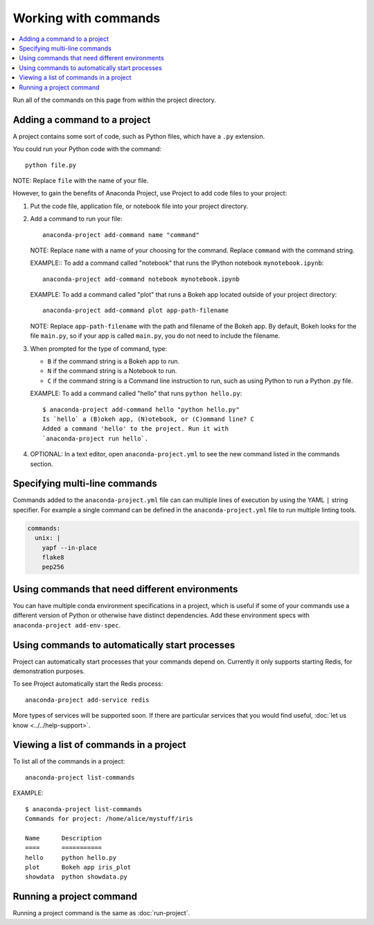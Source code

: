 =====================
Working with commands
=====================

.. contents::
   :local:
   :depth: 1

Run all of the commands on this page from within the project
directory.


Adding a command to a project
=============================

A project contains some sort of code, such as Python files,
which have a ``.py`` extension.

You could run your Python code with the command::

  python file.py

NOTE: Replace ``file`` with the name of your file.

However, to gain the benefits of Anaconda Project, use Project
to add code files to your project:

#. Put the code file, application file, or notebook file into
   your project directory.

#. Add a command to run your file::

     anaconda-project add-command name "command"

   NOTE: Replace ``name`` with a name of your choosing for the
   command. Replace ``command`` with the command string.

   EXAMPLE:: To add a command called "notebook" that runs the
   IPython notebook ``mynotebook.ipynb``::

     anaconda-project add-command notebook mynotebook.ipynb

   EXAMPLE: To add a command called "plot" that runs a Bokeh
   app located outside of your project directory::

     anaconda-project add-command plot app-path-filename

   NOTE: Replace ``app-path-filename`` with the path and
   filename of the Bokeh app. By default, Bokeh looks for the
   file ``main.py``, so if your app is called ``main.py``, you do
   not need to include the filename.

#. When prompted for the type of command, type:

   * ``B`` if the command string is a Bokeh app to run.
   * ``N`` if the command string is a Notebook to run.
   * ``C`` if the command string is a Command line instruction to run, such as
     using Python to run a Python .py file.

   EXAMPLE: To add a command called "hello" that runs
   ``python hello.py``::

     $ anaconda-project add-command hello "python hello.py"
     Is `hello` a (B)okeh app, (N)otebook, or (C)ommand line? C
     Added a command 'hello' to the project. Run it with
     `anaconda-project run hello`.

#. OPTIONAL: In a text editor, open ``anaconda-project.yml`` to
   see the new command listed in the commands section.

Specifying multi-line commands
==============================

Commands added to the ``anaconda-project.yml`` file can can
multiple lines of execution by using the YAML ``|`` string specifier.
For example a single command can be defined in the ``anaconda-project.yml``
file to run multiple linting tools.

.. code-block:: yaml

  commands:
    unix: |
      yapf --in-place
      flake8
      pep256


Using commands that need different environments
===============================================

You can have multiple conda environment specifications in a
project, which is useful if some of your commands use a
different version of Python or otherwise have distinct
dependencies. Add these environment specs with
``anaconda-project add-env-spec``.


Using commands to automatically start processes
===============================================

Project can automatically start processes that your commands
depend on. Currently it only supports starting Redis, for
demonstration purposes.

To see Project automatically start the Redis process::

  anaconda-project add-service redis

More types of services will be supported soon. If there are
particular services that you would find useful, :doc:`let us
know <../../help-support>`.


.. _view-commands-list:

Viewing a list of commands in a project
=======================================

To list all of the commands in a project::

  anaconda-project list-commands

EXAMPLE::

  $ anaconda-project list-commands
  Commands for project: /home/alice/mystuff/iris

  Name      Description
  ====      ===========
  hello     python hello.py
  plot      Bokeh app iris_plot
  showdata  python showdata.py


Running a project command
=========================

Running a project command is the same as :doc:`run-project`.
